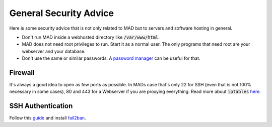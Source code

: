 .. _sec_sec_gen:

General Security Advice
========================

Here is some security advice that is not only related to MAD but to servers and software hosting in general.

- Don't run MAD inside a webhosted directory like :code:`/var/www/html`.
- MAD does not need root privileges to run. Start it as a normal user. The only programs that need root are your webserver and your database.
- Don't use the same or similar passwords. A `password manager <https://keepass.info/>`_ can be useful for that.

Firewall
^^^^^^^^^

It's always a good idea to open as few ports as possible. In MADs case that's only 22 for SSH (even that is not 100% necessary in some cases), 80 and 443 for a Webserver if you are proxying everything. Read more about :code:`iptables` `here <https://www.hostinger.com/tutorials/iptables-tutorial>`_.

SSH Authentication
^^^^^^^^^^^^^^^^^^^

Follow this `guide <https://www.howtogeek.com/443156/the-best-ways-to-secure-your-ssh-server/>`_ and install `fail2ban <https://www.techrepublic.com/article/how-to-install-fail2ban-on-ubuntu-server-18-04/>`_.

